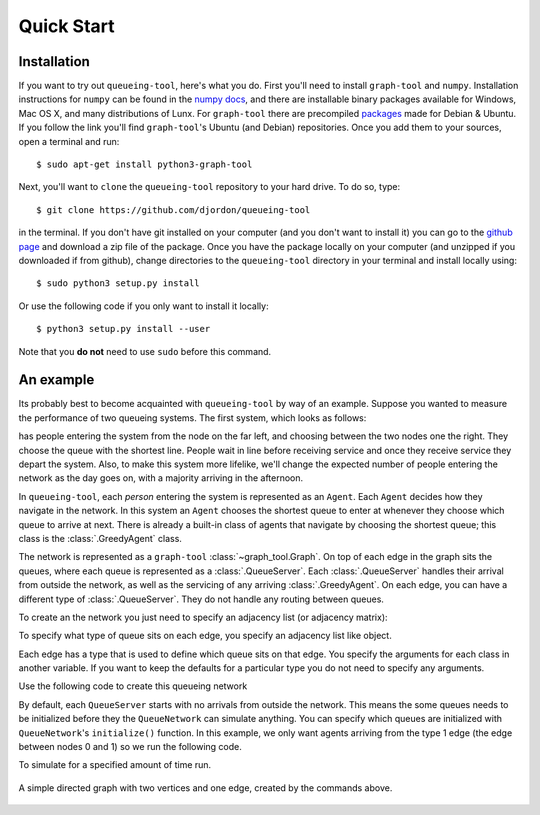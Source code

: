 Quick Start
===========


Installation
------------

If you want to try out ``queueing-tool``, here's what you do. First you'll need to install ``graph-tool`` and ``numpy``. Installation instructions for ``numpy`` can be found in the `numpy docs <http://docs.scipy.org/doc/numpy/user/install.html>`_, and there are installable binary packages available for Windows, Mac OS X, and many distributions of Lunx. For ``graph-tool`` there are precompiled `packages <http://graph-tool.skewed.de/download#packages>`_ made for Debian & Ubuntu. If you follow the link you'll find ``graph-tool``'s Ubuntu (and Debian) repositories. Once you add them to your sources, open a terminal and run::

    $ sudo apt-get install python3-graph-tool

Next, you'll want to ``clone`` the ``queueing-tool`` repository to your hard drive. To do so, type::

    $ git clone https://github.com/djordon/queueing-tool

in the terminal. If you don't have git installed on your computer (and you don't want to install it) you can go to the `github page <https://github.com/djordon/queueing-tool>`_ and download a zip file of the package. Once you have the package locally on your computer (and unzipped if you downloaded if from github), change directories to the ``queueing-tool`` directory in your terminal and install locally using::

    $ sudo python3 setup.py install

Or use the following code if you only want to install it locally::

    $ python3 setup.py install --user

Note that you **do not** need to use ``sudo`` before this command.

An example
----------

Its probably best to become acquainted with ``queueing-tool`` by way of an example. Suppose you wanted to measure the performance of two queueing systems. The first system, which looks as follows:


has people entering the system from the node on the far left, and choosing between the two nodes one the right. They choose the queue with the shortest line. People wait in line before receiving service and once they receive service they depart the system. Also, to make this system more lifelike, we'll change the expected number of people entering the network as the day goes on, with a majority arriving in the afternoon. 

In ``queueing-tool``, each *person* entering the system is represented as an ``Agent``\. Each ``Agent`` decides how they navigate in the network. In this system an ``Agent`` chooses the shortest queue to enter at whenever they choose which queue to arrive at next. There is already a built-in class of agents that navigate by choosing the shortest queue; this class is the :class:`.GreedyAgent` class.

The network is represented as a ``graph-tool`` :class:`~graph_tool.Graph`. On top of each edge in the graph sits the queues, where each queue is represented as a :class:`.QueueServer`. Each :class:`.QueueServer` handles their arrival from outside the network, as well as the servicing of any arriving :class:`.GreedyAgent`\. On each edge, you can have a different type of :class:`.QueueServer`. They do not handle any routing between queues.

To create an the network you just need to specify an adjacency list (or adjacency matrix):

.. testsetup::

    import graph_tool.all as gt
    import queueing_tool as qt

.. doctest::

    >>> adja_list = [[1], [2, 3], [4], [4], []]

To specify what type of queue sits on each edge, you specify an adjacency list like object. 

.. doctest::

    >>> edge_list = [[1], [2, 2], [0], [0], []]
    >>> graph     = qt.adjacency2graph(adjacency=adja_list, edge_type=edge_list)

Each edge has a type that is used to define which queue sits on that edge. You specify the arguments for each class in another variable. If you want to keep the defaults for a particular type you do not need to specify any arguments.

.. doctest::

    >>> q_classes = { 0 : qt.NullQueue, 1 : qt.QueueServer, 2 : qt.QueueServer}
    >>> q_args    = { 1 : {'arrival_f'  : lambda t: t + 2 + np.sin(t),
    ...                    'service_f'  : lambda t: t,
    ...                    'AgentClass' : qt.GreedyAgent},
    ...               2 : {'nServers'   : 5,
    ...                    'arrival_f'  : lambda t: t + 2 + np.sin(t),
    ...                    'service_f'  : lambda t: t + np.random.exponential(1)} }

Use the following code to create this queueing network

.. doctest::

    >>> QN  = qt.QueueNetwork(g=graph, q_classes=q_classes, q_args=q_args)

By default, each ``QueueServer`` starts with no arrivals from outside the network. This means the some queues needs to be initialized before they the ``QueueNetwork`` can simulate anything. You can specify which queues are initialized with
``QueueNetwork``'s ``initialize()`` function. In this example, we only want agents arriving from the type 1 edge (the edge between nodes 0 and 1) so we run the following code.

.. doctest::

    >>> QN.initialize(types=[1])

To simulate for a specified amount of time run.

.. doctest::

    >>> QN.simulate(t=10)
    >>> Qn.draw()

.. doctest::
    :hide:

    QN.draw(output="two-nodes.png")


.. figure:: two-nodes.png
    :align: center

    A simple directed graph with two vertices and one edge, created by
    the commands above.
